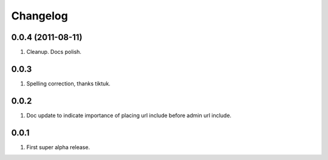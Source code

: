 Changelog
=========

0.0.4 (2011-08-11)
------------------
#. Cleanup. Docs polish.

0.0.3
-----
#. Spelling correction, thanks tiktuk.

0.0.2
-----
#. Doc update to indicate importance of placing url include before admin url include.

0.0.1
-----
#. First super alpha release.

